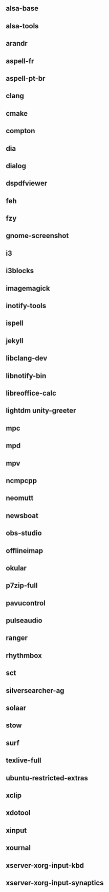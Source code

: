 ** alsa-base
** alsa-tools
** arandr
** aspell-fr
** aspell-pt-br
** clang
** cmake
** compton
** dia
** dialog
** dspdfviewer
** feh
** fzy
** gnome-screenshot
** i3
** i3blocks
** imagemagick
** inotify-tools
** ispell
** jekyll
** libclang-dev
** libnotify-bin
** libreoffice-calc
** lightdm unity-greeter
** mpc
** mpd
** mpv
** ncmpcpp
** neomutt
** newsboat
** obs-studio
** offlineimap
** okular
** p7zip-full
** pavucontrol
** pulseaudio
** ranger
** rhythmbox
** sct
** silversearcher-ag
** solaar
** stow
** surf
** texlive-full
** ubuntu-restricted-extras
** xclip
** xdotool
** xinput
** xournal
** xserver-xorg-input-kbd
** xserver-xorg-input-synaptics
